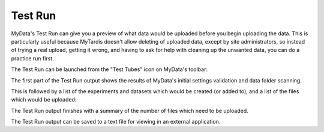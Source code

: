 Test Run
========

MyData's Test Run can give you a preview of what data would be uploaded before
you begin uploading the data.  This is particularly useful because MyTardis
doesn't allow deleting of uploaded data, except by site administrators, so
instead of trying a real upload, getting it wrong, and having to ask for
help with cleaning up the unwanted data, you can do a practice run first.

The Test Run can be launched from the "Test Tubes" icon on MyData's toolbar:

.. image:: images/TestRunToolbarButton.png

The first part of the Test Run output shows the results of MyData's initial
settings validation and data folder scanning.

This is followed by a list of the experiments and datasets which would be
created (or added to), and a list of the files which would be uploaded:

.. image:: images/TestRun1.png

The Test Run output finishes with a summary of the number of files which
need to be uploaded.

.. image:: images/TestRun2.png

The Test Run output can be saved to a text file for viewing in an external
application.
